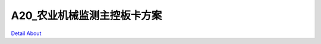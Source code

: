 A20_农业机械监测主控板卡方案 
============================

.. image:: ./农业机械监测主控板_规格书_20151228.png

.. image:: ./农业机械监测主板V20B_正面1.JPG

.. image:: ./农业机械监测主板V20B_正面2.JPG

.. image:: ./农业机械监测主板V20B_背面1.JPG

.. image:: ./农业机械监测主板V20B_背面2.JPG

`Detail About <https://allwinwaydocs.readthedocs.io/zh-cn/latest/about.html#about>`_